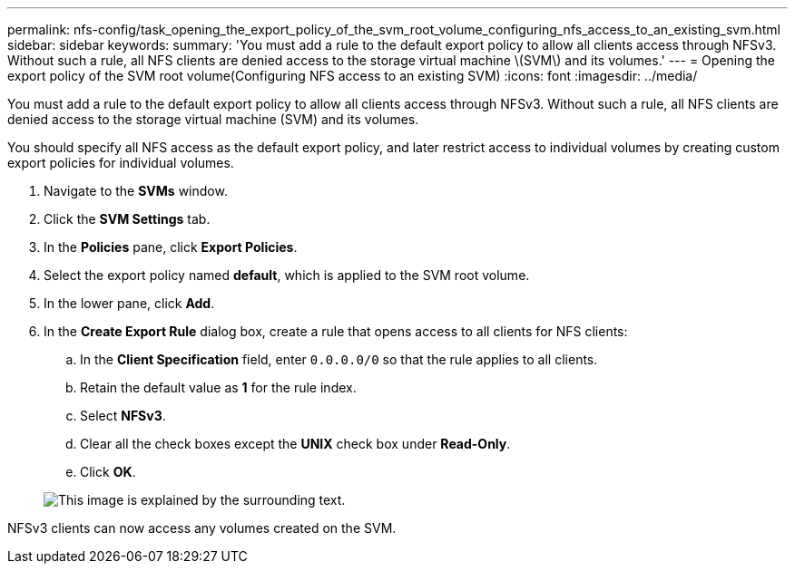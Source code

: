 ---
permalink: nfs-config/task_opening_the_export_policy_of_the_svm_root_volume_configuring_nfs_access_to_an_existing_svm.html
sidebar: sidebar
keywords: 
summary: 'You must add a rule to the default export policy to allow all clients access through NFSv3. Without such a rule, all NFS clients are denied access to the storage virtual machine \(SVM\) and its volumes.'
---
= Opening the export policy of the SVM root volume(Configuring NFS access to an existing SVM)
:icons: font
:imagesdir: ../media/

[.lead]
You must add a rule to the default export policy to allow all clients access through NFSv3. Without such a rule, all NFS clients are denied access to the storage virtual machine (SVM) and its volumes.

You should specify all NFS access as the default export policy, and later restrict access to individual volumes by creating custom export policies for individual volumes.

. Navigate to the *SVMs* window.
. Click the *SVM Settings* tab.
. In the *Policies* pane, click *Export Policies*.
. Select the export policy named *default*, which is applied to the SVM root volume.
. In the lower pane, click *Add*.
. In the *Create Export Rule* dialog box, create a rule that opens access to all clients for NFS clients:
 .. In the *Client Specification* field, enter `0.0.0.0/0` so that the rule applies to all clients.
 .. Retain the default value as *1* for the rule index.
 .. Select *NFSv3*.
 .. Clear all the check boxes except the *UNIX* check box under *Read-Only*.
 .. Click *OK*.

+
image::../media/export_rule_for_root_volume_nfs.gif[This image is explained by the surrounding text.]

NFSv3 clients can now access any volumes created on the SVM.
